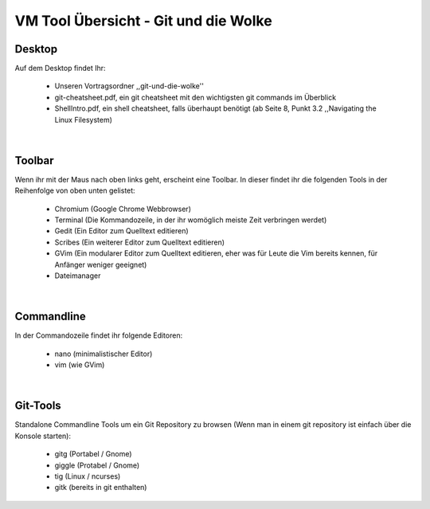 =====================================
VM Tool Übersicht - Git und die Wolke
=====================================

Desktop
-------

Auf dem Desktop findet Ihr:

	* Unseren Vortragsordner ,,git-und-die-wolke''
	* git-cheatsheet.pdf, ein git cheatsheet mit den wichtigsten git commands im Überblick
	* ShellIntro.pdf, ein shell cheatsheet, falls überhaupt benötigt (ab Seite 8, Punkt 3.2 ,,Navigating the Linux Filesystem)
|

Toolbar
-------

Wenn ihr mit der Maus nach oben links geht, erscheint eine Toolbar.
In dieser findet ihr die folgenden Tools in der Reihenfolge von oben
unten gelistet:

	* Chromium (Google Chrome Webbrowser)
	* Terminal (Die Kommandozeile, in der ihr womöglich meiste Zeit verbringen werdet)
	* Gedit (Ein Editor zum Quelltext editieren)
	* Scribes (Ein weiterer Editor zum Quelltext editieren)
	* GVim (Ein modularer Editor zum Quelltext editieren, eher was für Leute die Vim bereits kennen, für Anfänger weniger geeignet)
	* Dateimanager 
|

Commandline
-----------

In der Commandozeile findet ihr folgende Editoren:

	* nano (minimalistischer Editor)
	* vim (wie GVim)
|
	
Git-Tools
---------

Standalone Commandline Tools um ein Git Repository zu browsen (Wenn man in einem git repository ist einfach über die Konsole starten):

	* gitg (Portabel / Gnome)
	* giggle (Protabel / Gnome)
	* tig (Linux / ncurses)
	* gitk (bereits in git enthalten)
